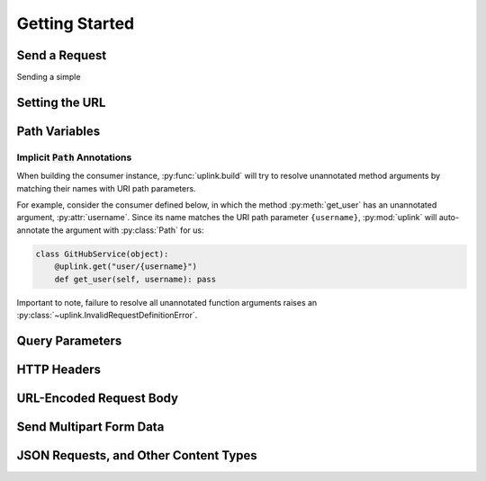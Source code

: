 Getting Started
***************

Send a Request
==============

Sending a simple

Setting the URL
===============

Path Variables
==============

.. _implicit_path_annotations:


Implicit :code:`Path` Annotations
----------------------------------

When building the consumer instance, :py:func:`uplink.build` will try to resolve
unannotated method arguments by matching their names with URI path parameters.

For example, consider the consumer defined below, in which the method
:py:meth:`get_user` has an unannotated argument, :py:attr:`username`.
Since its name matches the URI path parameter ``{username}``,
:py:mod:`uplink` will auto-annotate the argument with :py:class:`Path`
for us:

.. code-block:: python

    class GitHubService(object):
        @uplink.get("user/{username}")
        def get_user(self, username): pass

Important to note, failure to resolve all unannotated function arguments
raises an :py:class:`~uplink.InvalidRequestDefinitionError`.

Query Parameters
================

HTTP Headers
============

URL-Encoded Request Body
========================

Send Multipart Form Data
========================

JSON Requests, and Other Content Types
======================================







